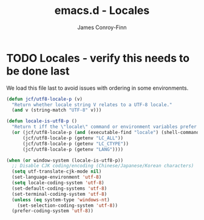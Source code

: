 #+TITLE: emacs.d - Locales
#+AUTHOR: James Conroy-Finn
#+EMAIL: james@logi.cl
#+STARTUP: content
#+OPTIONS: toc:2 num:nil ^:nil

* TODO Locales - verify this needs to be done last

  We load this file last to avoid issues with ordering in some
  environments.

  #+begin_src emacs-lisp
    (defun jcf/utf8-locale-p (v)
      "Return whether locale string V relates to a UTF-8 locale."
      (and v (string-match "UTF-8" v)))

    (defun locale-is-utf8-p ()
      "Return t iff the \"locale\" command or environment variables prefer UTF-8."
      (or (jcf/utf8-locale-p (and (executable-find "locale") (shell-command-to-string "locale")))
          (jcf/utf8-locale-p (getenv "LC_ALL"))
          (jcf/utf8-locale-p (getenv "LC_CTYPE"))
          (jcf/utf8-locale-p (getenv "LANG"))))

    (when (or window-system (locale-is-utf8-p))
      ;; Disable CJK coding/encoding (Chinese/Japanese/Korean characters)
      (setq utf-translate-cjk-mode nil)
      (set-language-environment 'utf-8)
      (setq locale-coding-system 'utf-8)
      (set-default-coding-systems 'utf-8)
      (set-terminal-coding-system 'utf-8)
      (unless (eq system-type 'windows-nt)
        (set-selection-coding-system 'utf-8))
      (prefer-coding-system 'utf-8))
  #+END_SRC
